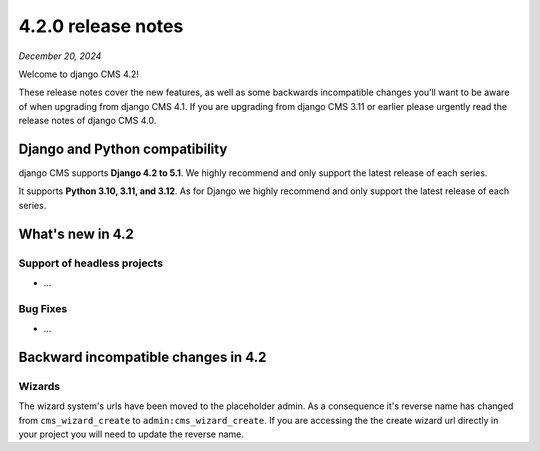 .. _upgrade-to-4.2:

*******************
4.2.0 release notes
*******************

*December 20, 2024*

Welcome to django CMS 4.2!

These release notes cover the new features, as well as some backwards
incompatible changes you’ll want to be aware of when upgrading from
django CMS 4.1. If you are upgrading from django CMS 3.11 or earlier
please urgently read the release notes of django CMS 4.0.


Django and Python compatibility
===============================

django CMS supports **Django 4.2 to 5.1**. We highly recommend and only
support the latest release of each series.

It supports **Python 3.10, 3.11, and 3.12**. As for Django we highly recommend and only
support the latest release of each series.

What's new in 4.2
=================

Support of headless projects
----------------------------

* ...

Bug Fixes
---------

* ...

Backward incompatible changes in 4.2
====================================

Wizards
-------

The wizard system's urls have been moved to the placeholder admin. As a
consequence it's reverse name has changed from ``cms_wizard_create`` to
``admin:cms_wizard_create``. If you are accessing the the create wizard url
directly in your project you will need to update the reverse name.
